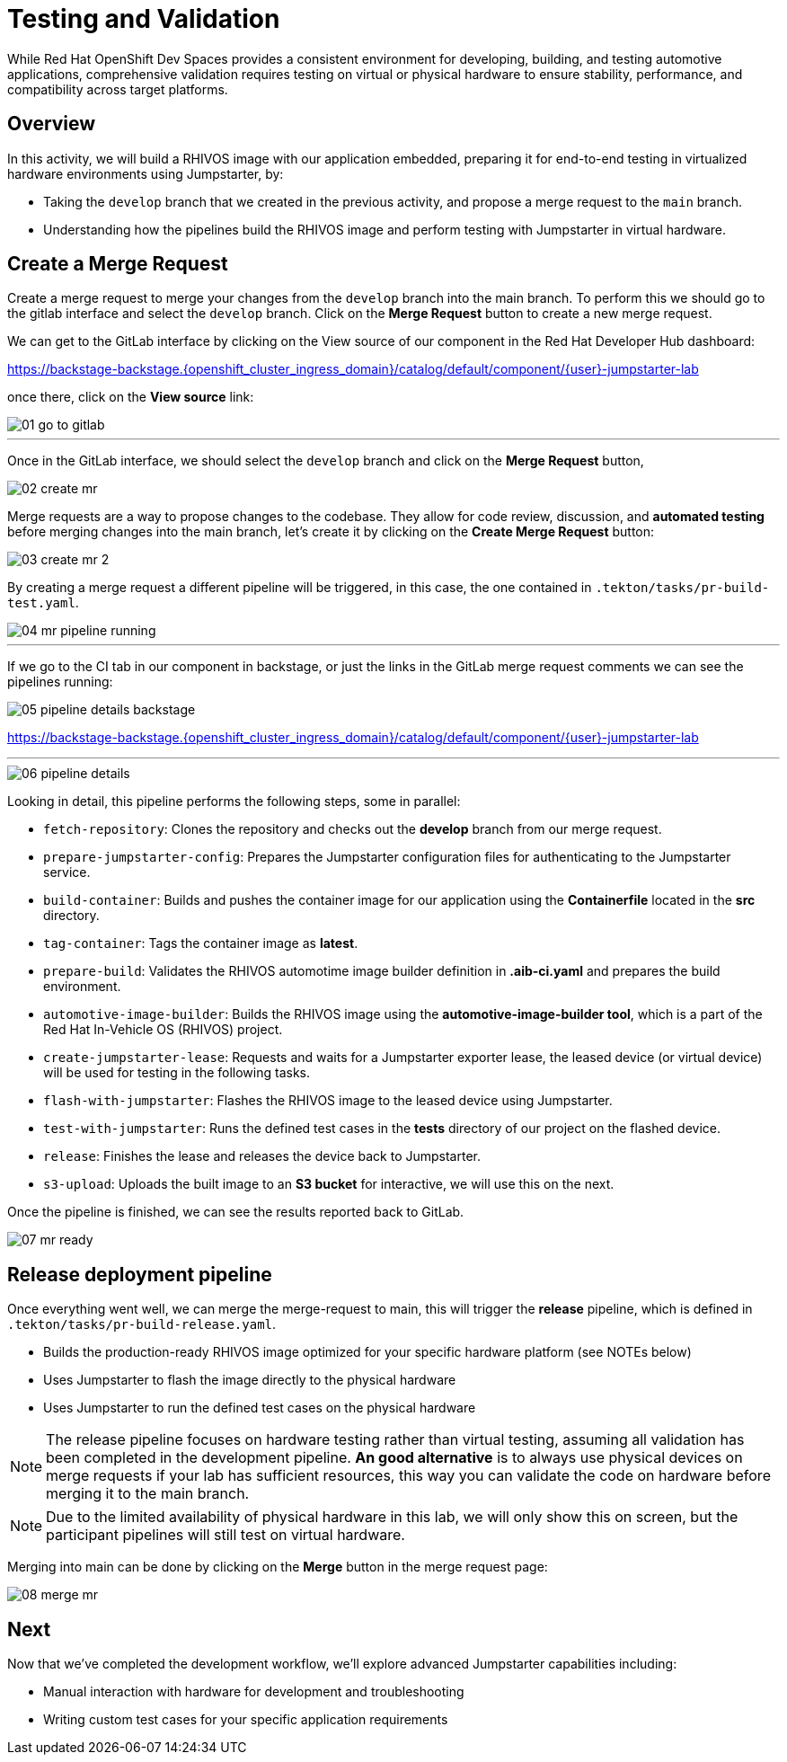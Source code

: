 = Testing and Validation

While Red Hat OpenShift Dev Spaces provides a consistent environment for developing, building, and testing automotive applications,
comprehensive validation requires testing on virtual or physical hardware to ensure stability, performance, and compatibility across target platforms.

== Overview
In this activity, we will build a RHIVOS image with our application embedded, preparing it for end-to-end testing in
virtualized hardware environments using Jumpstarter, by:

- Taking the `develop` branch that we created in the previous activity, and propose a merge request to the `main` branch.
- Understanding how the pipelines build the RHIVOS image and perform testing with Jumpstarter in virtual hardware.

== Create a Merge Request

Create a merge request to merge your changes from the `⁠develop` branch into the ⁠main branch. To perform this
we should go to the gitlab interface and select the `develop` branch. Click on the *Merge Request* button to create a new merge request.

We can get to the GitLab interface by clicking on the View source of our component in the Red Hat Developer Hub dashboard:

https://backstage-backstage.{openshift_cluster_ingress_domain}/catalog/default/component/{user}-jumpstarter-lab[window=_blank]

once there, click on the *View source* link:

image::act3/01-go-to-gitlab.png[]


'''

Once in the GitLab interface, we should select the `develop` branch and click on the *Merge Request* button,

image::act3/02-create-mr.png[]

Merge requests are a way to propose changes to the codebase. They allow for code review, discussion, and **automated testing** before merging changes into the main branch,
let's create it by clicking on the *Create Merge Request* button:


image::act3/03-create-mr-2.png[]

By creating a merge request a different pipeline will be triggered, in this case, the one contained in `.tekton/tasks/pr-build-test.yaml`.

image::act3/04-mr-pipeline-running.png[]

'''

If we go to the CI tab in our component in backstage, or just the links in the GitLab merge request comments we can see the pipelines running:

image::act3/05-pipeline-details-backstage.png[]


https://backstage-backstage.{openshift_cluster_ingress_domain}/catalog/default/component/{user}-jumpstarter-lab[window=_blank]

'''

image::act3/06-pipeline-details.png[]

Looking in detail, this pipeline performs the following steps, some in parallel:

- `fetch-repository`: Clones the repository and checks out the *develop* branch from our merge request.
- `prepare-jumpstarter-config`: Prepares the Jumpstarter configuration files for authenticating to the Jumpstarter service.
- `build-container`: Builds and pushes the container image for our application using the *Containerfile* located in the *src* directory.
- `tag-container`: Tags the container image as *latest*.
- `prepare-build`: Validates the RHIVOS automotime image builder definition in *.aib-ci.yaml* and prepares the build environment.
- `automotive-image-builder`: Builds the RHIVOS image using the *automotive-image-builder tool*, which is a part of the Red Hat In-Vehicle OS (RHIVOS) project.
- `create-jumpstarter-lease`: Requests and waits for a Jumpstarter exporter lease, the leased device (or virtual device) will be used for testing in the following tasks.
- `flash-with-jumpstarter`: Flashes the RHIVOS image to the leased device using Jumpstarter.
- `test-with-jumpstarter`: Runs the defined test cases in the *tests* directory of our project on the flashed device.
- `release`: Finishes the lease and releases the device back to Jumpstarter.
- `s3-upload`: Uploads the built image to an *S3 bucket* for interactive, we will use this on the next.


Once the pipeline is finished, we can see the results reported back to GitLab.

image::act3/07-mr-ready.png[]

== Release deployment pipeline

Once everything went well, we can merge the merge-request to main, this will trigger the *release* pipeline, which is defined in `.tekton/tasks/pr-build-release.yaml`.

- Builds the production-ready RHIVOS image optimized for your specific hardware platform (see NOTEs below)
- Uses Jumpstarter to flash the image directly to the physical hardware
- Uses Jumpstarter to run the defined test cases on the physical hardware

NOTE: The release pipeline focuses on hardware testing rather than virtual testing, assuming all validation has been completed in the development pipeline. *An good alternative* is to always use physical devices on merge requests if your lab has sufficient resources,
      this way you can validate the code on hardware before merging it to the main branch.

NOTE: Due to the limited availability of physical hardware in this lab, we will only show this on screen, but the participant pipelines will still test on virtual hardware.

Merging into main can be done by clicking on the *Merge* button in the merge request page:

image::act3/08-merge-mr.png[]

== Next

Now that we've completed the development workflow, we'll explore advanced Jumpstarter capabilities including:

- Manual interaction with hardware for development and troubleshooting
- Writing custom test cases for your specific application requirements

